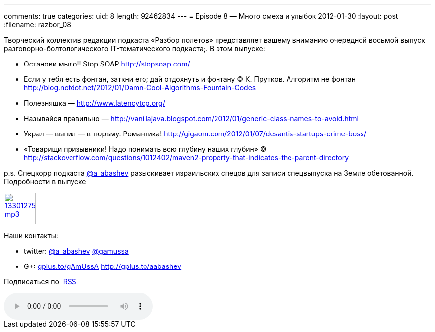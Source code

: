 ---
comments: true
categories:
uid: 8
length: 92462834
---
= Episode 8 — Много смеха и улыбок
2012-01-30
:layout: post
:filename: razbor_08

Творческий коллектив редакции подкаста «Разбор полетов» представляет
вашему вниманию очередной восьмой выпуск разговорно-болтологического
IT-тематического подкаста;. В этом выпуске:

* Останови мыло!! Stop SOAP http://stopsoap.com/
* Если у тебя есть фонтан, заткни его; дай отдохнуть и фонтану
© К. Прутков. Алгоритм не фонтан
http://blog.notdot.net/2012/01/Damn-Cool-Algorithms-Fountain-Codes
* Полезняшка — http://www.latencytop.org/
* Называйся правильно —
http://vanillajava.blogspot.com/2012/01/generic-class-names-to-avoid.html
* Украл — выпил — в тюрьму. Романтика!
http://gigaom.com/2012/01/07/desantis-startups-crime-boss/
* «Товарищи призывники! Надо понимать всю глубину наших глубин» © 
http://stackoverflow.com/questions/1012402/maven2-property-that-indicates-the-parent-directory

p.s. Спецкорр подкаста http://twitter.com/a_abashev[@a_abashev]
разыскивает израильских спецов для записи спецвыпуска на Земле
обетованной. Подробности в выпуске

image::http://2.bp.blogspot.com/-qkfh8Q--dks/T0gixAMzuII/AAAAAAAAHD0/O5LbF3vvBNQ/s200/1330127522_mp3.png[link="http://traffic.libsyn.com/razborpoletov/razbor_08.mp3" width="64" height="64"]



Наши контакты: 

* twitter: http://twitter.com/a_abashev[@a_abashev] http://twitter.com/gamussa[@gamussa] 

* G+: http://gplus.to/gAmUssA[gplus.to/gAmUssA] http://gplus.to/aabashev

Подписаться по  http://feeds.feedburner.com/razbor-podcast[RSS]

audio::http://traffic.libsyn.com/razborpoletov/razbor_08.mp3[]

